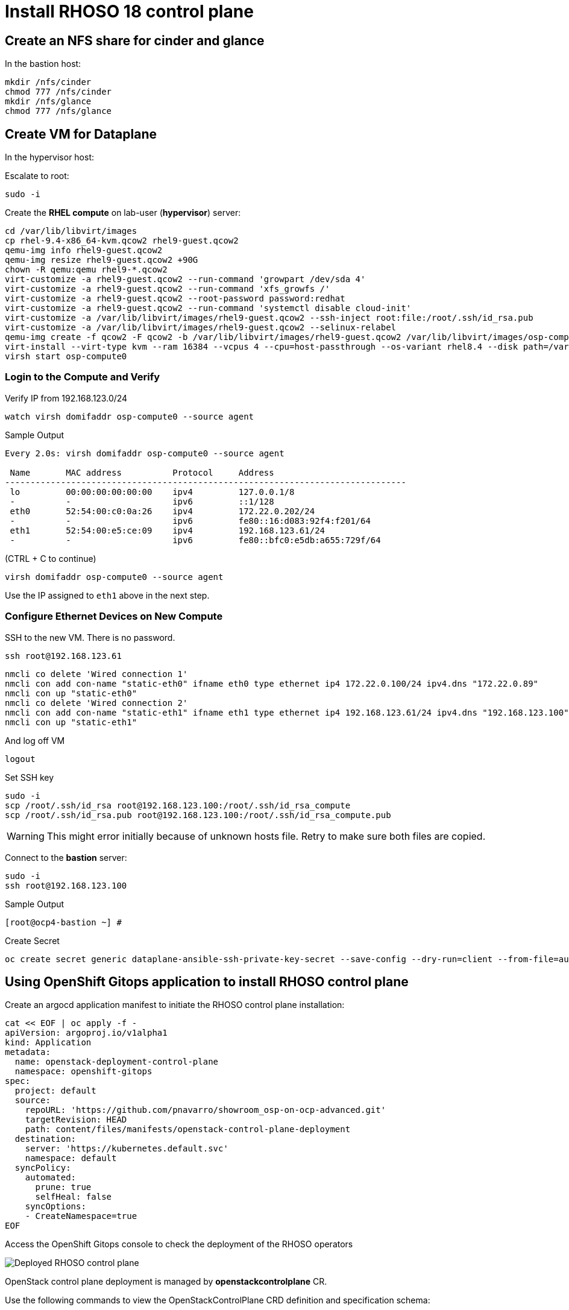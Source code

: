= Install RHOSO 18 control plane

== Create an NFS share for cinder and glance

In the bastion host:

[source,bash,role=execute]
----
mkdir /nfs/cinder
chmod 777 /nfs/cinder
mkdir /nfs/glance
chmod 777 /nfs/glance
----

== Create VM for Dataplane

In the hypervisor host:

Escalate to root:
[source,bash,role=execute]
----
sudo -i
----

Create the *RHEL compute* on lab-user (*hypervisor*) server:

[source,bash,role=execute]
----
cd /var/lib/libvirt/images
cp rhel-9.4-x86_64-kvm.qcow2 rhel9-guest.qcow2
qemu-img info rhel9-guest.qcow2
qemu-img resize rhel9-guest.qcow2 +90G
chown -R qemu:qemu rhel9-*.qcow2
virt-customize -a rhel9-guest.qcow2 --run-command 'growpart /dev/sda 4'
virt-customize -a rhel9-guest.qcow2 --run-command 'xfs_growfs /'
virt-customize -a rhel9-guest.qcow2 --root-password password:redhat
virt-customize -a rhel9-guest.qcow2 --run-command 'systemctl disable cloud-init'
virt-customize -a /var/lib/libvirt/images/rhel9-guest.qcow2 --ssh-inject root:file:/root/.ssh/id_rsa.pub
virt-customize -a /var/lib/libvirt/images/rhel9-guest.qcow2 --selinux-relabel
qemu-img create -f qcow2 -F qcow2 -b /var/lib/libvirt/images/rhel9-guest.qcow2 /var/lib/libvirt/images/osp-compute-0.qcow2
virt-install --virt-type kvm --ram 16384 --vcpus 4 --cpu=host-passthrough --os-variant rhel8.4 --disk path=/var/lib/libvirt/images/osp-compute-0.qcow2,device=disk,bus=virtio,format=qcow2 --network network:ocp4-provisioning --network network:ocp4-net --boot hd,network --noautoconsole --vnc --name osp-compute0 --noreboot
virsh start osp-compute0

----

=== Login to the Compute and Verify

Verify IP from 192.168.123.0/24

[source,bash,role=execute]
----
watch virsh domifaddr osp-compute0 --source agent
----

.Sample Output
[source,bash]
----
Every 2.0s: virsh domifaddr osp-compute0 --source agent                                                                                                 hypervisor: Wed Apr 17 07:03:13 2024

 Name       MAC address          Protocol     Address
-------------------------------------------------------------------------------
 lo         00:00:00:00:00:00    ipv4         127.0.0.1/8
 -          -                    ipv6         ::1/128
 eth0       52:54:00:c0:0a:26    ipv4         172.22.0.202/24
 -          -                    ipv6         fe80::16:d083:92f4:f201/64
 eth1       52:54:00:e5:ce:09    ipv4         192.168.123.61/24
 -          -                    ipv6         fe80::bfc0:e5db:a655:729f/64
----

(CTRL + C to continue)

[source,bash,role=execute]
----
virsh domifaddr osp-compute0 --source agent
----

Use the IP assigned to `eth1` above in the next step.

=== Configure Ethernet Devices on New Compute

SSH to the new VM.
There is no password.

[source,bash,role=execute]
----
ssh root@192.168.123.61
----

[source,bash,role=execute]
----
nmcli co delete 'Wired connection 1'
nmcli con add con-name "static-eth0" ifname eth0 type ethernet ip4 172.22.0.100/24 ipv4.dns "172.22.0.89"
nmcli con up "static-eth0"
nmcli co delete 'Wired connection 2'
nmcli con add con-name "static-eth1" ifname eth1 type ethernet ip4 192.168.123.61/24 ipv4.dns "192.168.123.100" ipv4.gateway "192.168.123.1"
nmcli con up "static-eth1"
----

And log off VM

[source,bash,role=execute]
----
logout
----

Set SSH key

[source,bash,role=execute]
----
sudo -i
scp /root/.ssh/id_rsa root@192.168.123.100:/root/.ssh/id_rsa_compute
scp /root/.ssh/id_rsa.pub root@192.168.123.100:/root/.ssh/id_rsa_compute.pub
----

WARNING: This might error initially because of unknown hosts file.
Retry to make sure both files are copied.

Connect to the *bastion* server:

[source,bash,role=execute]
----
sudo -i
ssh root@192.168.123.100
----

.Sample Output
----
[root@ocp4-bastion ~] #
----

Create Secret

[source,bash,role=execute]
----
oc create secret generic dataplane-ansible-ssh-private-key-secret --save-config --dry-run=client --from-file=authorized_keys=/root/.ssh/id_rsa_compute.pub --from-file=ssh-privatekey=/root/.ssh/id_rsa_compute --from-file=ssh-publickey=/root/.ssh/id_rsa_compute.pub -n openstack -o yaml | oc apply -f-
----

== Using OpenShift Gitops application to install RHOSO control plane

Create an argocd application manifest to initiate the RHOSO control plane installation:

[source,bash,role=execute]
----
cat << EOF | oc apply -f -
apiVersion: argoproj.io/v1alpha1
kind: Application
metadata:
  name: openstack-deployment-control-plane
  namespace: openshift-gitops
spec:
  project: default
  source:
    repoURL: 'https://github.com/pnavarro/showroom_osp-on-ocp-advanced.git'
    targetRevision: HEAD
    path: content/files/manifests/openstack-control-plane-deployment
  destination:
    server: 'https://kubernetes.default.svc'
    namespace: default
  syncPolicy:
    automated:
      prune: true
      selfHeal: false
    syncOptions:
    - CreateNamespace=true
EOF
----
Access the OpenShift Gitops console to check the deployment of the RHOSO operators

image::5_deploy_rhoso_control_plane.png[Deployed RHOSO control plane]

OpenStack control plane deployment is managed by *openstackcontrolplane* CR. 

Use the following commands to view the OpenStackControlPlane CRD definition and specification schema:

[source,bash,role=execute]
----
oc describe crd openstackcontrolplane

oc explain openstackcontrolplane.spec
----

The OpenStackControlPlane resources are created when the status is "Setup complete". Verify the status typing the following command:

[source,bash,role=execute]
----
oc get openstackcontrolplane -n openstack
----

.Sample Output
[source,bash]
----
NAME                                 STATUS   MESSAGE
openstack-galera-network-isolation   True     Setup complete
----

Confirm that the control plane is deployed by reviewing the pods in the openstack namespace

[source,bash,role=execute]
----
oc get pods -n openstack
----

.Sample Output
[source,bash]
----
[root@ocp4-bastion ~]# oc get pods -n openstack
NAME                                                              READY   STATUS      RESTARTS        AGE
bootstrap-openstack-edpm-ipam-openstack-edpm-ipam-wmbv4           0/1     Completed   0               4h8m
ceilometer-0                                                      4/4     Running     0               4h11m
cinder-api-0                                                      2/2     Running     0               4h14m
cinder-scheduler-0                                                2/2     Running     0               4h14m
cinder-volume-nfs-0                                               2/2     Running     0               4h14m
configure-network-openstack-edpm-ipam-openstack-edpm-ipam-n9jxj   0/1     Completed   0               4h3m
configure-os-openstack-edpm-ipam-openstack-edpm-ipam-dgkp4        0/1     Completed   0               4h1m
dnsmasq-dns-785476d85c-q87x5                                      1/1     Running     0               4h8m
download-cache-openstack-edpm-ipam-openstack-edpm-ipam-6v9fm      0/1     Completed   0               4h5m
glance-default-single-0                                           3/3     Running     0               4h14m
install-certs-openstack-edpm-ipam-openstack-edpm-ipam-nqmmb       0/1     Completed   0               4h
install-os-openstack-edpm-ipam-openstack-edpm-ipam-bl6c5          0/1     Completed   0               4h1m
keystone-759744994c-ztqr7                                         1/1     Running     0               4h14m
keystone-cron-28684081-8fvbq                                      0/1     Completed   0               155m
keystone-cron-28684141-bnrr4                                      0/1     Completed   0               95m
keystone-cron-28684201-7lpx2                                      0/1     Completed   0               35m
libvirt-openstack-edpm-ipam-openstack-edpm-ipam-wlgbl             0/1     Completed   0               3h58m
memcached-0                                                       1/1     Running     0               4h15m
neutron-b594879db-r8l9k                                           2/2     Running     0               4h14m
neutron-metadata-openstack-edpm-ipam-openstack-edpm-ipam-hvp68    0/1     Completed   0               3h59m
nova-api-0                                                        2/2     Running     0               4h12m
nova-cell0-conductor-0                                            1/1     Running     0               4h13m
nova-cell1-conductor-0                                            1/1     Running     0               4h12m
nova-cell1-novncproxy-0                                           1/1     Running     0               4h12m
nova-metadata-0                                                   2/2     Running     0               4h12m
nova-openstack-edpm-ipam-openstack-edpm-ipam-8fjht                0/1     Completed   0               3h56m
nova-scheduler-0                                                  1/1     Running     0               4h12m
openstack-cell1-galera-0                                          1/1     Running     0               4h15m
openstack-galera-0                                                1/1     Running     0               4h15m
openstackclient                                                   1/1     Running     0               4h13m
ovn-controller-8t267                                              1/1     Running     0               4h15m
ovn-controller-8xdhd                                              1/1     Running     0               4h15m
ovn-controller-j4fqt                                              1/1     Running     0               4h15m
ovn-controller-ovs-qvbxj                                          2/2     Running     1 (4h15m ago)   4h15m
ovn-controller-ovs-t27w4                                          2/2     Running     0               4h15m
ovn-controller-ovs-vgz2q                                          2/2     Running     0               4h15m
ovn-northd-7cfb5878d7-cxn8b                                       1/1     Running     0               4h15m
ovn-openstack-edpm-ipam-openstack-edpm-ipam-qbflh                 0/1     Completed   0               3h59m
ovsdbserver-nb-0                                                  1/1     Running     0               4h15m
ovsdbserver-sb-0                                                  1/1     Running     0               4h15m
placement-867d4646d7-vmk78                                        2/2     Running     0               4h14m
rabbitmq-cell1-server-0                                           1/1     Running     0               4h15m
rabbitmq-server-0                                                 1/1     Running     0               4h15m
reboot-os-openstack-edpm-ipam-openstack-edpm-ipam-sckwj           0/1     Completed   0               4h
run-os-openstack-edpm-ipam-openstack-edpm-ipam-55d2f              0/1     Completed   0               4h
ssh-known-hosts-openstack-edpm-ipam-tss9r                         0/1     Completed   0               4h
validate-network-openstack-edpm-ipam-openstack-edpm-ipam-mgpn5    0/1     Completed   0               4h1m
----